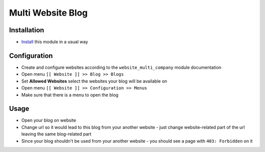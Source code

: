 ====================
 Multi Website Blog
====================

Installation
============

* `Install <https://odoo-development.readthedocs.io/en/latest/odoo/usage/install-module.html>`__ this module in a usual way

Configuration
=============

* Create and configure websites according to the ``website_multi_company`` module documentation
* Open menu ``[[ Website ]] >> Blog >> Blogs``
* Set **Allowed Websites** select the websites your blog will be available on
* Open menu ``[[ Website ]] >> Configuration >> Menus``
* Make sure that there is a menu to open the blog

Usage
=====

* Open your blog on website
* Change url so it would lead to this blog from your another website - just change website-related part of the url leaving the same blog-related part
* Since your blog shouldn't be used from your another website - you should see a page with ``403: Forbidden`` on it

